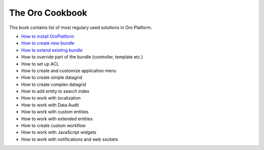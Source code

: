The Oro Cookbook
================

This book contains list of most regulary used solutions in Oro Platform.

* `How to install OroPlatform`_
* `How to create new bundle`_
* `How to extend existing bundle`_
* How to override part of the bundle (controller, template etc.)
* How to set up ACL
* How to create and customize application menu
* How to create simple datagrid
* How to create complex datagrid
* How to add entity to search index
* How to work with localization
* How to work with Data Audit
* How to work with custom entities
* How to work with extended entities
* How to create custom workflow
* How to work with JavaScript widgets
* How to work with notifications and web sockets

.. _How to install OroPlatform: ./how_to_install_oro_platform.rst
.. _How to create new bundle: ./how_to_create_new_bundle.rst
.. _How to extend existing bundle: ./how_to_extend_existing_bundle.rst
